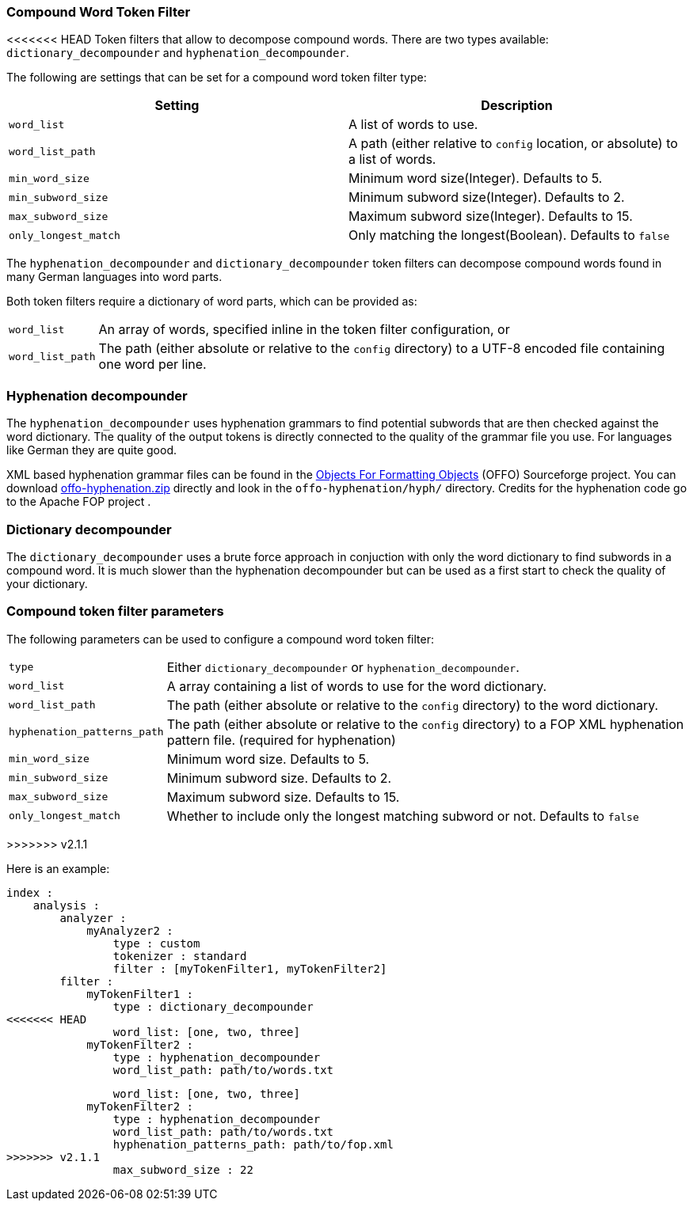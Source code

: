 [[analysis-compound-word-tokenfilter]]
=== Compound Word Token Filter

<<<<<<< HEAD
Token filters that allow to decompose compound words. There are two
types available: `dictionary_decompounder` and
`hyphenation_decompounder`.

The following are settings that can be set for a compound word token
filter type:

[cols="<,<",options="header",]
|=======================================================================
|Setting |Description
|`word_list` |A list of words to use.

|`word_list_path` |A path (either relative to `config` location, or
absolute) to a list of words.

|`min_word_size` |Minimum word size(Integer). Defaults to 5.

|`min_subword_size` |Minimum subword size(Integer). Defaults to 2.

|`max_subword_size` |Maximum subword size(Integer). Defaults to 15.

|`only_longest_match` |Only matching the longest(Boolean). Defaults to
`false`
|=======================================================================
=======
The `hyphenation_decompounder` and `dictionary_decompounder` token filters can
decompose compound words found in many German languages into word parts.

Both token filters require a dictionary of word parts, which can be provided
as:

[horizontal]
`word_list`::

An array of words, specified inline in the token filter configuration, or

`word_list_path`::

The path (either absolute or relative to the `config` directory) to a UTF-8
encoded file containing one word per line.

[float]
=== Hyphenation decompounder

The `hyphenation_decompounder` uses hyphenation grammars to find potential
subwords that are then checked against the word dictionary. The quality of the
output tokens is directly connected to the quality of the grammar file you
use. For languages like German they are quite good.

XML based hyphenation grammar files can be found in the
http://offo.sourceforge.net/hyphenation/#FOP+XML+Hyphenation+Patterns[Objects For Formatting Objects]
(OFFO) Sourceforge project. You can download http://downloads.sourceforge.net/offo/offo-hyphenation.zip[offo-hyphenation.zip]
directly and look in the `offo-hyphenation/hyph/` directory.
Credits for the hyphenation code go to the Apache FOP project .

[float]
=== Dictionary decompounder

The `dictionary_decompounder` uses a brute force approach in conjuction with
only the word dictionary to find subwords in a compound word. It is much
slower than the hyphenation decompounder but can be used as a first start to
check the quality of your dictionary.

[float]
=== Compound token filter parameters

The following parameters can be used to configure a compound word token
filter:

[horizontal]
`type`::

Either `dictionary_decompounder` or `hyphenation_decompounder`.

`word_list`::

A array containing a list of words to use for the word dictionary.

`word_list_path`::

The path (either absolute or relative to the `config` directory) to the word dictionary.

`hyphenation_patterns_path`::

The path (either absolute or relative to the `config` directory) to a FOP XML hyphenation pattern file. (required for hyphenation)

`min_word_size`::

Minimum word size. Defaults to 5.

`min_subword_size`::

Minimum subword size. Defaults to 2.

`max_subword_size`::

Maximum subword size. Defaults to 15.

`only_longest_match`::

Whether to include only the longest matching subword or not.  Defaults to `false`

>>>>>>> v2.1.1

Here is an example:

[source,js]
--------------------------------------------------
index :
    analysis :
        analyzer :
            myAnalyzer2 :
                type : custom
                tokenizer : standard
                filter : [myTokenFilter1, myTokenFilter2]
        filter :
            myTokenFilter1 :
                type : dictionary_decompounder
<<<<<<< HEAD
                word_list: [one, two, three]                
            myTokenFilter2 :
                type : hyphenation_decompounder
                word_list_path: path/to/words.txt
=======
                word_list: [one, two, three]
            myTokenFilter2 :
                type : hyphenation_decompounder
                word_list_path: path/to/words.txt
                hyphenation_patterns_path: path/to/fop.xml
>>>>>>> v2.1.1
                max_subword_size : 22
--------------------------------------------------
